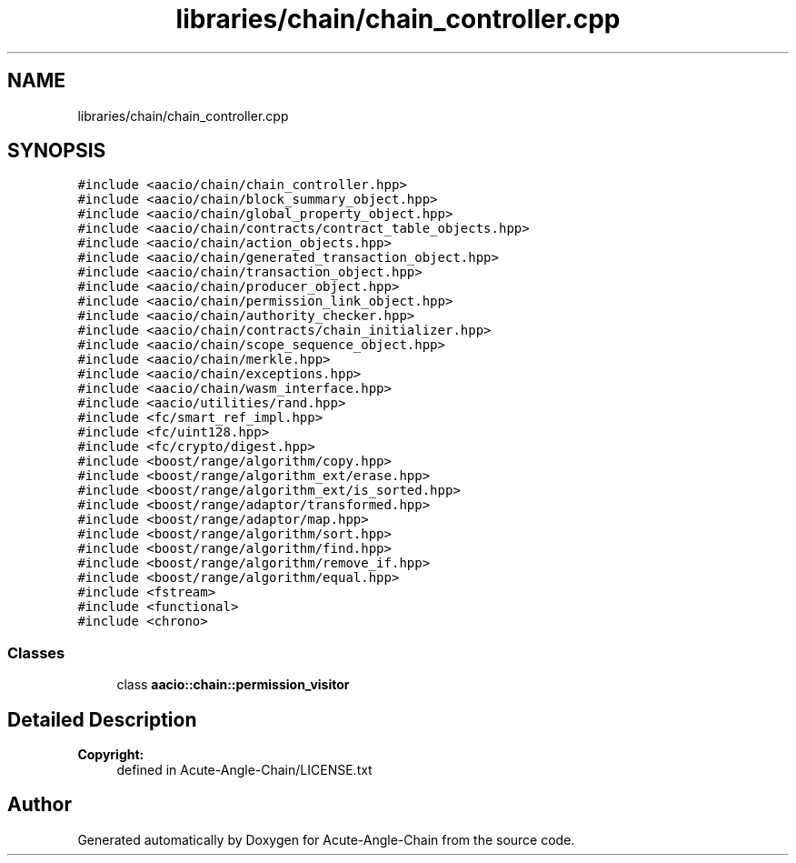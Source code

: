 .TH "libraries/chain/chain_controller.cpp" 3 "Sun Jun 3 2018" "Acute-Angle-Chain" \" -*- nroff -*-
.ad l
.nh
.SH NAME
libraries/chain/chain_controller.cpp
.SH SYNOPSIS
.br
.PP
\fC#include <aacio/chain/chain_controller\&.hpp>\fP
.br
\fC#include <aacio/chain/block_summary_object\&.hpp>\fP
.br
\fC#include <aacio/chain/global_property_object\&.hpp>\fP
.br
\fC#include <aacio/chain/contracts/contract_table_objects\&.hpp>\fP
.br
\fC#include <aacio/chain/action_objects\&.hpp>\fP
.br
\fC#include <aacio/chain/generated_transaction_object\&.hpp>\fP
.br
\fC#include <aacio/chain/transaction_object\&.hpp>\fP
.br
\fC#include <aacio/chain/producer_object\&.hpp>\fP
.br
\fC#include <aacio/chain/permission_link_object\&.hpp>\fP
.br
\fC#include <aacio/chain/authority_checker\&.hpp>\fP
.br
\fC#include <aacio/chain/contracts/chain_initializer\&.hpp>\fP
.br
\fC#include <aacio/chain/scope_sequence_object\&.hpp>\fP
.br
\fC#include <aacio/chain/merkle\&.hpp>\fP
.br
\fC#include <aacio/chain/exceptions\&.hpp>\fP
.br
\fC#include <aacio/chain/wasm_interface\&.hpp>\fP
.br
\fC#include <aacio/utilities/rand\&.hpp>\fP
.br
\fC#include <fc/smart_ref_impl\&.hpp>\fP
.br
\fC#include <fc/uint128\&.hpp>\fP
.br
\fC#include <fc/crypto/digest\&.hpp>\fP
.br
\fC#include <boost/range/algorithm/copy\&.hpp>\fP
.br
\fC#include <boost/range/algorithm_ext/erase\&.hpp>\fP
.br
\fC#include <boost/range/algorithm_ext/is_sorted\&.hpp>\fP
.br
\fC#include <boost/range/adaptor/transformed\&.hpp>\fP
.br
\fC#include <boost/range/adaptor/map\&.hpp>\fP
.br
\fC#include <boost/range/algorithm/sort\&.hpp>\fP
.br
\fC#include <boost/range/algorithm/find\&.hpp>\fP
.br
\fC#include <boost/range/algorithm/remove_if\&.hpp>\fP
.br
\fC#include <boost/range/algorithm/equal\&.hpp>\fP
.br
\fC#include <fstream>\fP
.br
\fC#include <functional>\fP
.br
\fC#include <chrono>\fP
.br

.SS "Classes"

.in +1c
.ti -1c
.RI "class \fBaacio::chain::permission_visitor\fP"
.br
.in -1c
.SH "Detailed Description"
.PP 

.PP
\fBCopyright:\fP
.RS 4
defined in Acute-Angle-Chain/LICENSE\&.txt 
.RE
.PP

.SH "Author"
.PP 
Generated automatically by Doxygen for Acute-Angle-Chain from the source code\&.

